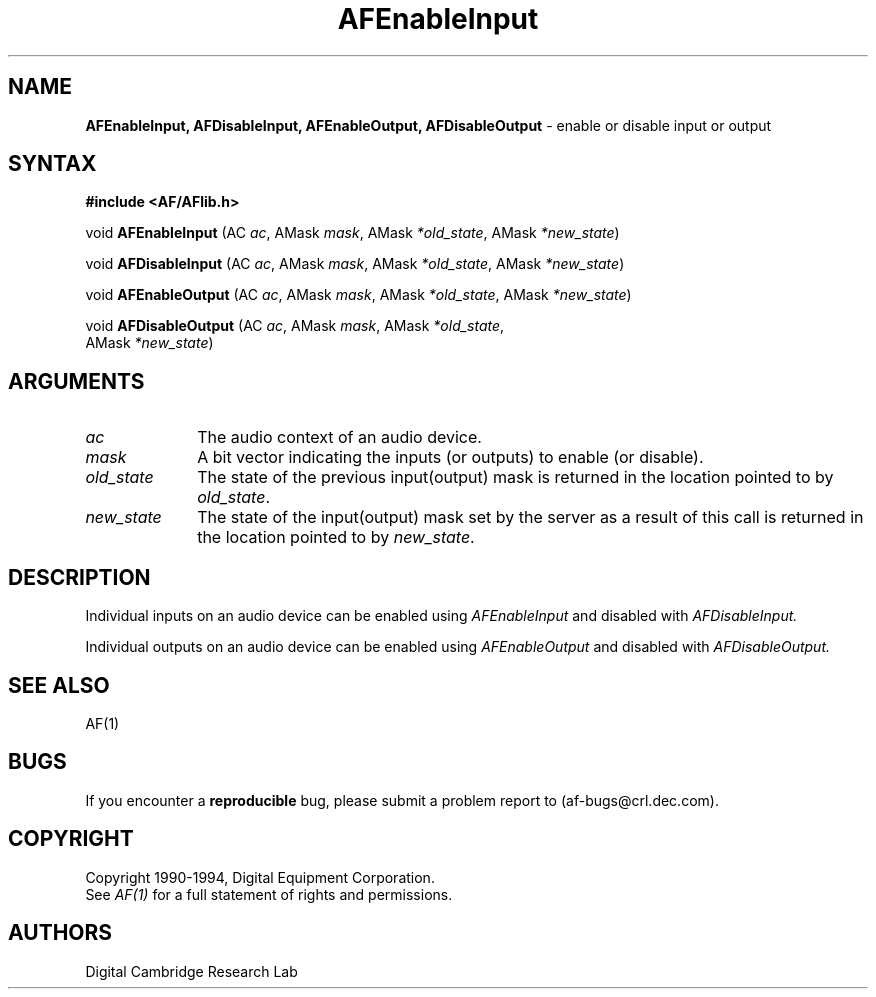 .ds xL AFlib \- C Language AF Interface
.na
.de Ds
.nf
.\\$1D \\$2 \\$1
.ft 1
.\".ps \\n(PS
.\".if \\n(VS>=40 .vs \\n(VSu
.\".if \\n(VS<=39 .vs \\n(VSp
..
.de De
.ce 0
.if \\n(BD .DF
.nr BD 0
.in \\n(OIu
.if \\n(TM .ls 2
.sp \\n(DDu
.fi
..
.de FD
.LP
.KS
.TA .5i 3i
.ta .5i 3i
.nf
..
.de FN
.fi
.KE
.LP
..
.de IN		\" send an index entry to the stderr
.tm \\n%:\\$1:\\$2:\\$3
..
.de C{
.KS
.nf
.D
.\"
.\"	choose appropriate monospace font
.\"	the imagen conditional, 480,
.\"	may be changed to L if LB is too
.\"	heavy for your eyes...
.\"
.ie "\\*(.T"480" .ft L
.el .ie "\\*(.T"300" .ft L
.el .ie "\\*(.T"202" .ft PO
.el .ie "\\*(.T"aps" .ft CW
.el .ft R
.ps \\n(PS
.ie \\n(VS>40 .vs \\n(VSu
.el .vs \\n(VSp
..
.de C}
.DE
.R
..
.de Pn
.ie t \\$1\fB\^\\$2\^\fR\\$3
.el \\$1\fI\^\\$2\^\fP\\$3
..
.de PN
.ie t \fB\^\\$1\^\fR\\$2
.el \fI\^\\$1\^\fP\\$2
..
.de NT
.ne 7
.ds NO Note
.if \\n(.$>$1 .if !'\\$2'C' .ds NO \\$2
.if \\n(.$ .if !'\\$1'C' .ds NO \\$1
.ie n .sp
.el .sp 10p
.TB
.ce
\\*(NO
.ie n .sp
.el .sp 5p
.if '\\$1'C' .ce 99
.if '\\$2'C' .ce 99
.in +5n
.ll -5n
.R
..
.		\" Note End -- doug kraft 3/85
.de NE
.ce 0
.in -5n
.ll +5n
.ie n .sp
.el .sp 10p
..
.ny0
.TH AFEnableInput 3 "Release 1" "AF Version 3" 
.SH NAME
\fBAFEnableInput, AFDisableInput, AFEnableOutput, AFDisableOutput\fP \- enable
or disable input or output
.SH SYNTAX
\fB#include <AF/AFlib.h>\fP
.LP
void \fBAFEnableInput\fP (AC \fIac\fP, AMask \fImask\fP, AMask \fI*old_state\fP, AMask \fI*new_state\fP)
.LP
void \fBAFDisableInput\fP (AC \fIac\fP, AMask \fImask\fP, AMask \fI*old_state\fP, AMask \fI*new_state\fP)
.LP
void \fBAFEnableOutput\fP (AC \fIac\fP, AMask \fImask\fP, AMask \fI*old_state\fP, AMask \fI*new_state\fP)
.LP
void \fBAFDisableOutput\fP (AC \fIac\fP, AMask \fImask\fP, AMask \fI*old_state\fP, 
.br
                            AMask \fI*new_state\fP)
.SH ARGUMENTS
.IP \fIac\fP 1i
The audio context of an audio device.
.IP \fImask\fP 1i
A bit vector indicating the inputs (or outputs) to enable (or disable).
.IP \fIold_state\fP 1i
The state of the previous input(output) mask is returned in the location
pointed to by \fIold_state\fP.
.IP \fInew_state\fP 1i
The state of the input(output) mask set by the server as a result
of this call is returned in the location
pointed to by \fInew_state\fP.
.SH DESCRIPTION
Individual inputs on an audio device can be enabled using
.PN AFEnableInput
and disabled with
.PN AFDisableInput.
.LP
Individual outputs on an audio device can be enabled using
.PN AFEnableOutput
and disabled with
.PN AFDisableOutput.
.SH "SEE ALSO"
AF(1)
.br

.SH BUGS
If you encounter a \fBreproducible\fP bug, please 
submit a problem report to (af-bugs@crl.dec.com).
.SH COPYRIGHT
Copyright 1990-1994, Digital Equipment Corporation.
.br
See \fIAF(1)\fP for a full statement of rights and permissions.
.SH AUTHORS
Digital Cambridge Research Lab
